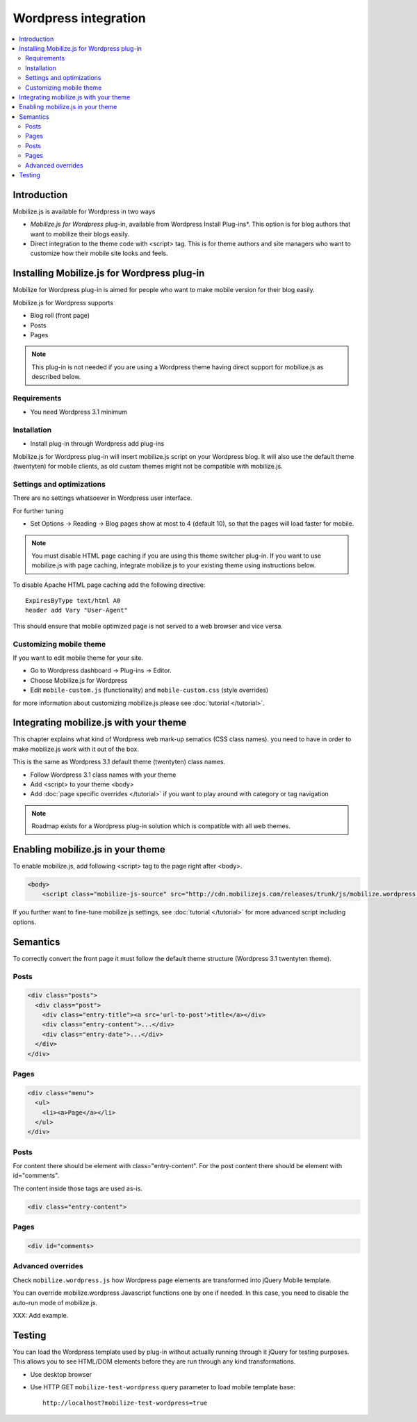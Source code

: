 =============================
 Wordpress integration
=============================

.. contents :: :local:

Introduction
============

Mobilize.js is available for Wordpress in two ways 

* *Mobilize.js for Wordpress* plug-in, available from Wordpress Install Plug-ins*. This
  option is for blog authors that want to mobilize their blogs easily.
  
* Direct integration to the theme code with <script> tag. This is for theme authors
  and site managers who want to customize how their mobile site looks and feels.

Installing Mobilize.js for Wordpress plug-in
==============================================

Mobilize for Wordpress plug-in is aimed for people who want
to make mobile version for their blog easily.

Mobilize.js for Wordpress supports

* Blog roll (front page)

* Posts

* Pages

.. note ::

    This plug-in is not needed if you are using a Wordpress theme having
    direct support for mobilize.js as described below. 


Requirements
------------

* You need Wordpress 3.1 minimum

Installation
-------------

* Install plug-in through Wordpress add plug-ins

Mobilize.js for Wordpress plug-in will insert mobilize.js script on your Wordpress
blog. It will also use the default theme (twentyten) for mobile clients,
as old custom themes might not be compatible with mobilize.js.

Settings and optimizations
-----------------------------

There are no settings whatsoever in Wordpress user interface.

For further tuning

* Set Options -> Reading -> Blog pages show at most to 4 (default 10), so that the
  pages will load faster for mobile.
  
.. note ::
  
    You must disable HTML page caching if you are using this theme switcher plug-in.
    If you want to use mobilize.js with page caching, integrate mobilize.js to your
    existing theme using instructions below.
    
To disable Apache HTML page caching add the following directive::

     ExpiresByType text/html A0
     header add Vary "User-Agent"
   
This should ensure that mobile optimized page is not served
to a web browser and vice versa.
  
Customizing mobile theme
---------------------------

If you want to edit mobile theme for your site.

* Go to Wordpress dashboard -> Plug-ins -> Editor.

* Choose Mobilize.js for Wordpress

* Edit ``mobile-custom.js`` (functionality) and ``mobile-custom.css`` (style overrides)

for more information about customizing 
mobilize.js please see :doc:`tutorial </tutorial>`.   

Integrating mobilize.js with your theme
=========================================

This chapter explains what kind of Wordpress web mark-up sematics (CSS class names).
you need to have in order to make mobilize.js work with it out of the box.

This is the same as Wordpress 3.1 default theme (twentyten) class names.

* Follow Wordpress 3.1 class names with your theme

* Add <script> to your theme <body>

* Add :doc:`page specific overrides </tutorial>`
  if you want to play around with category or tag navigation 

.. note ::
    
    Roadmap exists for a Wordpress plug-in solution which is compatible with all web themes.

Enabling mobilize.js in your theme
===================================

To enable mobilize.js, add following <script> tag to the page right after <body>.

.. code-block:: html

    <body>
        <script class="mobilize-js-source" src="http://cdn.mobilizejs.com/releases/trunk/js/mobilize.wordpress.min.js"></script>

If you further want to fine-tune mobilize.js settings,
see :doc:`tutorial </tutorial>` for more advanced script
including options.



Semantics
=====================

To correctly convert the front page it must follow the default theme structure
(Wordpress 3.1 twentyten theme). 
 
Posts
-----
.. code-block:: html

    <div class="posts">
      <div class="post">
        <div class="entry-title"><a src='url-to-post'>title</a></div>
        <div class="entry-content">...</div>
        <div class="entry-date">...</div>
      </div>
    </div>

Pages
-----

.. code-block:: html
    
    <div class="menu">
      <ul>
        <li><a>Page</a></li>
      </ul>
    </div>

Posts
----------

For content there should be element with class="entry-content".
For the post content there should be element with id="comments".

The content inside those tags are used as-is.

.. code-block:: html

    <div class="entry-content">

Pages
-----------

.. code-block:: html

    <div id="comments>

Advanced overrides
--------------------

Check ``mobilize.wordpress.js`` how Wordpress page elements
are transformed into jQuery Mobile template.

You can override mobilize.wordpress Javascript functions one by one if needed.
In this case, you need to disable the auto-run mode of mobilize.js.

XXX: Add example.

Testing
=========

You can load the Wordpress template used by plug-in without actually running through it jQuery for testing purposes.
This allows you to see HTML/DOM elements before they are run through any kind transformations.

* Use desktop browser

* Use HTTP GET ``mobilize-test-wordpress`` query parameter to load mobile template base::
 
    http://localhost?mobilize-test-wordpress=true